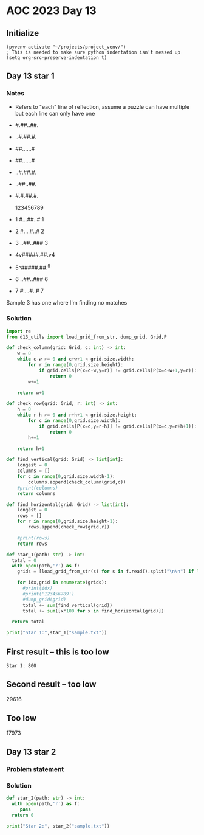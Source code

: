 
* AOC 2023 Day 13

** Initialize 
#+BEGIN_SRC elisp
  (pyvenv-activate "~/projects/project_venv/")
  ; This is needed to make sure python indentation isn't messed up
  (setq org-src-preserve-indentation t)
#+END_SRC

#+RESULTS:
: t

** Day 13 star 1
*** Notes
- Refers to "each" line of reflection, assume a puzzle can have multiple but each line can only have one

- #.##..##.
- ..#.##.#.
- ##......#
- ##......#
- ..#.##.#.
- ..##..##.
- #.#.##.#.

    123456789
- 1 #...##..# 1
- 2 #....#..# 2
- 3 ..##..### 3
- 4v#####.##.v4
- 5^#####.##.^5
- 6 ..##..### 6
- 7 #....#..# 7

Sample 3 has one where I'm finding no matches


*** Solution
#+BEGIN_SRC python :results output
import re
from d13_utils import load_grid_from_str, dump_grid, Grid,P

def check_column(grid: Grid, c: int) -> int:
    w = 0
    while c-w >= 0 and c+w+1 < grid.size.width:
        for r in range(0,grid.size.height):
            if grid.cells[P(x=c-w,y=r)] != grid.cells[P(x=c+w+1,y=r)]:
                return 0
        w+=1
        
    return w+1

def check_row(grid: Grid, r: int) -> int:
    h = 0
    while r-h >= 0 and r+h+1 < grid.size.height:
        for c in range(0,grid.size.width):
            if grid.cells[P(x=c,y=r-h)] != grid.cells[P(x=c,y=r+h+1)]:
                return 0
        h+=1
        
    return h+1
    
def find_vertical(grid: Grid) -> list[int]:
    longest = 0
    columns = []
    for c in range(0,grid.size.width-1):
        columns.append(check_column(grid,c))
    #print(columns)
    return columns

def find_horizontal(grid: Grid) -> list[int]:
    longest = 0
    rows = []
    for r in range(0,grid.size.height-1):
        rows.append(check_row(grid,r))

    #print(rows)
    return rows

def star_1(path: str) -> int:
  total = 0
  with open(path,'r') as f:
    grids = [load_grid_from_str(s) for s in f.read().split("\n\n") if len(s.strip())]

    for idx,grid in enumerate(grids):
      #print(idx)
      #print('123456789')
      #dump_grid(grid)
      total += sum(find_vertical(grid))
      total += sum([x*100 for x in find_horizontal(grid)])
  
  return total
  
print("Star 1:",star_1("sample.txt"))

#+END_SRC

#+RESULTS:
: Star 1: 405

** First result -- this is too low
: Star 1: 800
** Second result -- too low
29616

** Too low
17973

** Day 13 star 2
*** Problem statement
*** Solution
#+BEGIN_SRC python :results output
def star_2(path: str) -> int:
  with open(path,'r') as f:
     pass
  return 0
  
print("Star 2:", star_2("sample.txt"))
#+END_SRC

#+RESULTS:
: Star 2: 0

